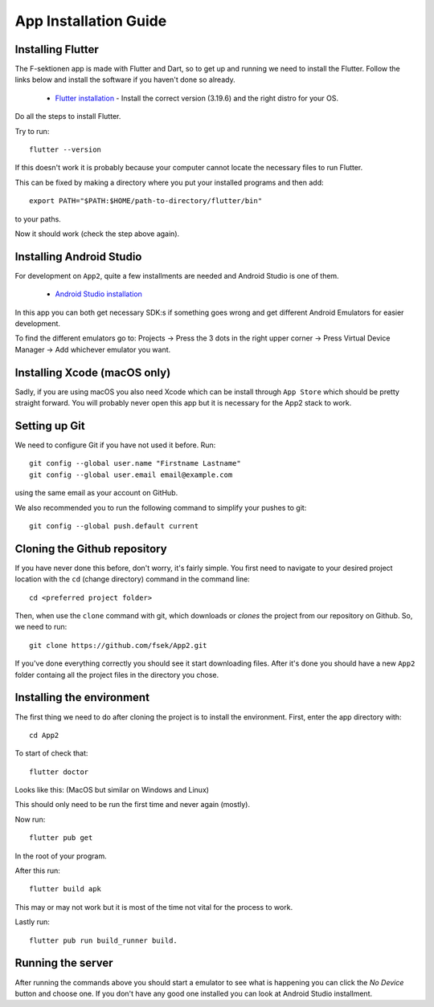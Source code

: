 .. _app-installation-guide:

App Installation Guide
======================

=================================
Installing Flutter
=================================

The F-sektionen app is made with Flutter and Dart, so to get up and running we need to install the Flutter. Follow the links below and install the software if you haven't done so already.

 - `Flutter installation <https://docs.flutter.dev/release/archive>`_ - Install the correct version (3.19.6) and the right distro for your OS.


Do all the steps to install Flutter.

Try to run: ::

  flutter --version

If this doesn't work it is probably because your computer cannot locate the necessary files to run Flutter.

This can be fixed by making a directory where you put your installed programs and then add: ::

  export PATH="$PATH:$HOME/path-to-directory/flutter/bin"

to your paths.

Now it should work (check the step above again).


=================================
Installing Android Studio
=================================

For development on ``App2``, quite a few installments are needed and Android Studio is one of them.

 - `Android Studio installation <https://developer.android.com/studio>`_ 

In this app you can both get necessary SDK:s if something goes wrong and get different Android Emulators for easier development.

.. |rightarrow| unicode:: U+2192

To find the different emulators go to: Projects |rightarrow| Press the 3 dots in the right upper corner |rightarrow| Press Virtual Device Manager |rightarrow| Add whichever emulator you want.


=================================
Installing Xcode (macOS only)
=================================

Sadly, if you are using macOS you also need Xcode which can be install through ``App Store`` which should be pretty straight forward. You will probably never open this app but it is necessary for the App2 stack to work.

==============
Setting up Git
==============

We need to configure Git if you have not used it before. Run::

  git config --global user.name "Firstname Lastname"
  git config --global user.email email@example.com

using the same email as your account on GitHub.

We also recommended you to run the following command to simplify your pushes to git::

  git config --global push.default current

=============================
Cloning the Github repository
=============================

If you have never done this before, don't worry, it's fairly simple. You first need to navigate to your desired project location with the ``cd`` (change directory) command in the command line::

  cd <preferred project folder>

Then, when use the ``clone`` command with git, which downloads or *clones* the project from our repository on Github. So, we need to run::

  git clone https://github.com/fsek/App2.git

If you've done everything correctly you should see it start downloading files. After it's done you should have a new ``App2`` folder containg all the project files in the directory you chose.


==========================
Installing the environment
==========================

The first thing we need to do after cloning the project is to install the environment. First, enter the app directory with::

  cd App2

To start of check that: ::
  
  flutter doctor

Looks like this: (MacOS but similar on Windows and Linux)

.. image:: ../pictures/correct-app-installment.png
   :alt: Bild som visar vad man ska få upp när man kör flutter doctor.

This should only need to be run the first time and never again (mostly).

Now run: ::

  flutter pub get

In the root of your program.

After this run: ::

  flutter build apk

This may or may not work but it is most of the time not vital for the process to work.

Lastly run: ::

  flutter pub run build_runner build.



==================
Running the server
==================

After running the commands above you should start a emulator to see what is happening you can click the `No Device` button and choose one. If you don't have any good one installed you can look at Android Studio installment.
